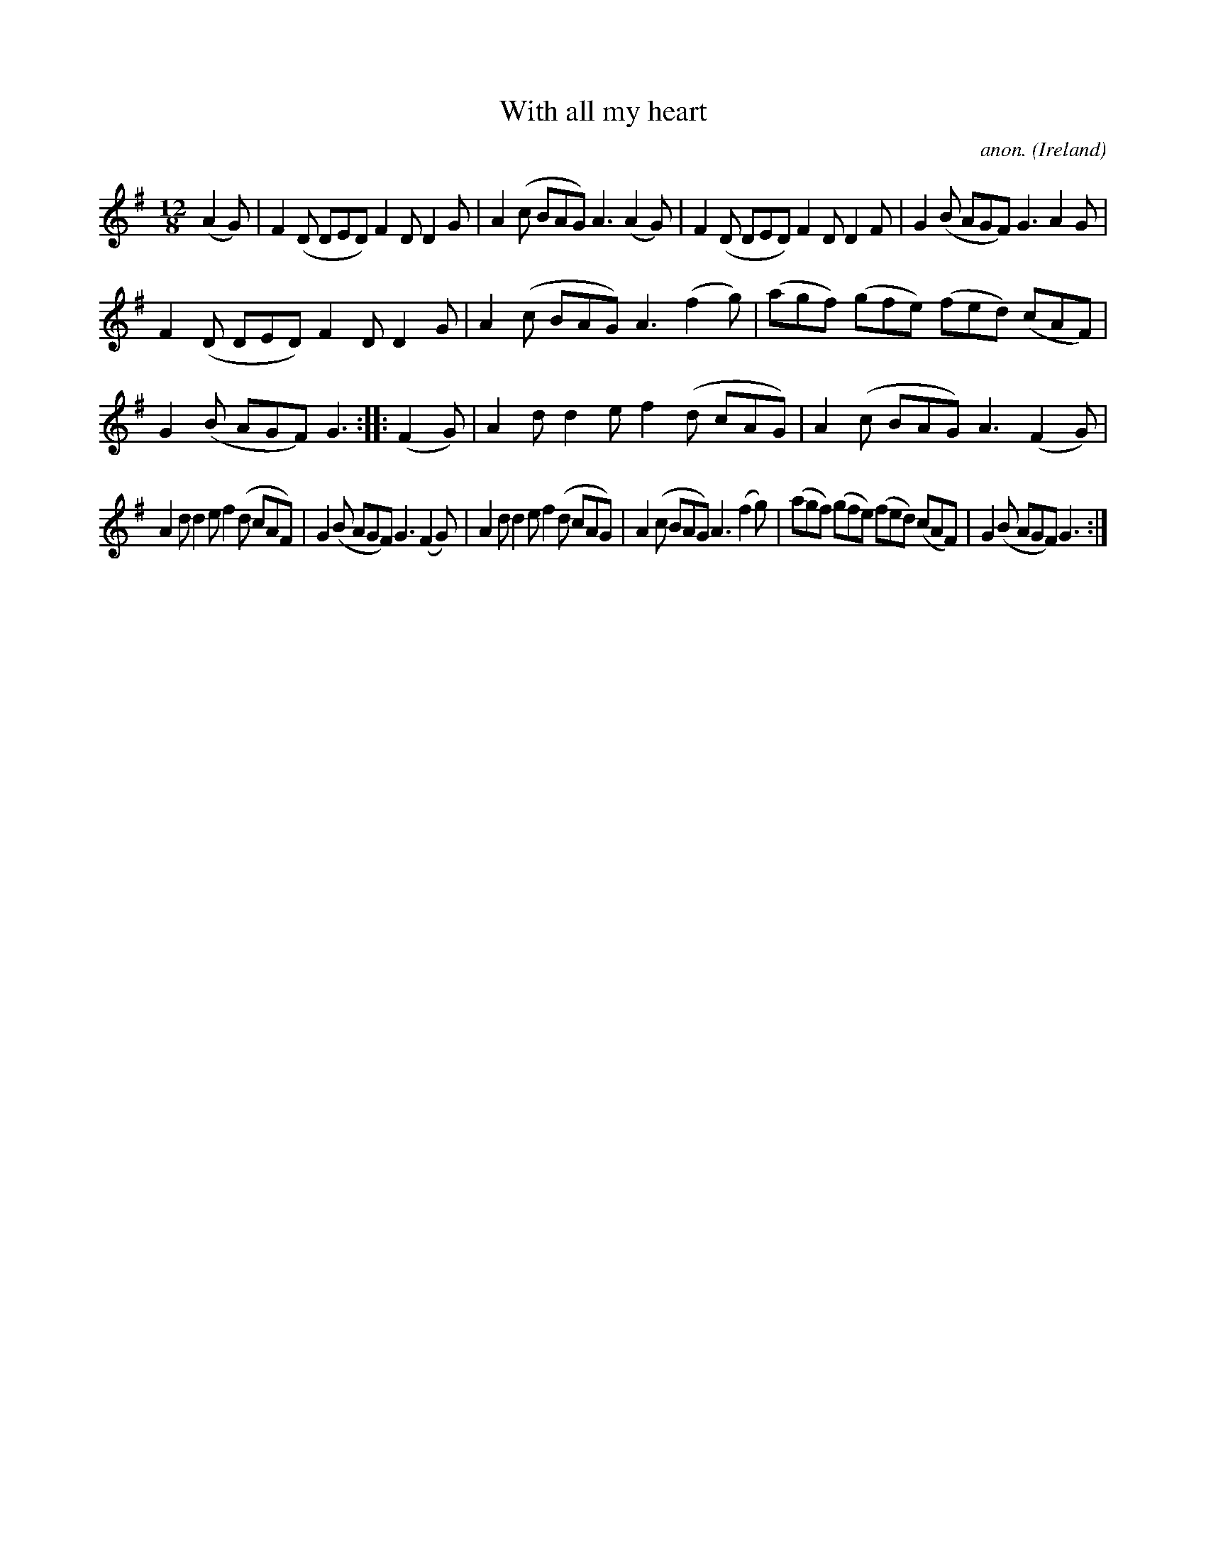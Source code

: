 X:368
T:With all my heart
C:anon.
O:Ireland
B:Francis O'Neill: "The Dance Music of Ireland" (1907) no. 368
R:Single jig
Z:Transcribed by Frank Nordberg - http://www.musicaviva.com
F:http://www.musicaviva.com/abc/tunes/ireland/oneill-1001/0368/oneill-1001-0368-1.abc
M:12/8
L:1/8
K:G
(A2G)|F2(D DED) F2D D2G|A2(c BAG) A3 (A2G)|F2(D DED) F2D D2F|G2(B AGF) G3 A2G|
F2(D DED) F2D D2G|A2(c BAG) A3 (f2g)|(agf) (gfe) (fed) (cAF)|G2(B AGF) G3::(F2G)|A2d d2e f2(d cAG)|A2(c BAG) A3 (F2G)|
A2d d2e f2(d cAF)|G2(B AGF) G3 (F2G)|A2d d2e f2(d cAG)|A2(c BAG) A3 (f2g)|(agf) (gfe) (fed) (cAF)|G2(B AGF) G3:|
W:
W:
%
%

